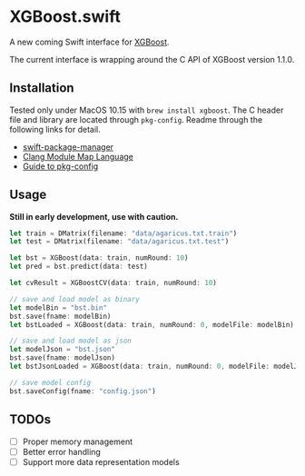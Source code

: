 * XGBoost.swift
A new coming Swift interface for [[https://github.com/dmlc/xgboost][XGBoost]].

The current interface is wrapping around the C API of XGBoost version 1.1.0.

** Installation
Tested only under MacOS 10.15 with =brew install xgboost=. The C header file and
 library are located through =pkg-config=. Readme through the following links 
 for detail.

- [[https://github.com/apple/swift-package-manager/blob/master/Documentation/Usage.md#requiring-system-libraries][swift-package-manager]] 
- [[https://clang.llvm.org/docs/Modules.html#module-map-language][Clang Module Map Language]]
- [[https://people.freedesktop.org/~dbn/pkg-config-guide.html][Guide to pkg-config]]

** Usage
*Still in early development, use with caution.*
#+begin_src rust
let train = DMatrix(filename: "data/agaricus.txt.train")
let test = DMatrix(filename: "data/agaricus.txt.test")

let bst = XGBoost(data: train, numRound: 10)
let pred = bst.predict(data: test)

let cvResult = XGBoostCV(data: train, numRound: 10)

// save and load model as binary
let modelBin = "bst.bin"
bst.save(fname: modelBin)
let bstLoaded = XGBoost(data: train, numRound: 0, modelFile: modelBin)

// save and load model as json
let modelJson = "bst.json"
bst.save(fname: modelJson) 
let bstJsonLoaded = XGBoost(data: train, numRound: 0, modelFile: modelJson)

// save model config
bst.saveConfig(fname: "config.json")
#+end_src

** TODOs
- [ ] Proper memory management
- [ ] Better error handling
- [ ] Support more data representation models